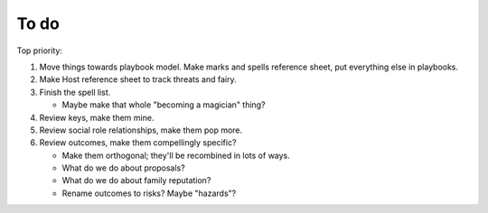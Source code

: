 =====
To do
=====

Top priority:

1. Move things towards playbook model. Make marks and spells reference
   sheet, put everything else in playbooks.
2. Make Host reference sheet to track threats and fairy.
3. Finish the spell list.

   -  Maybe make that whole "becoming a magician" thing?

4. Review keys, make them mine.
5. Review social role relationships, make them pop more.
6. Review outcomes, make them compellingly specific?

   - Make them orthogonal; they'll be recombined in lots of ways.
   - What do we do about proposals?
   - What do we do about family reputation?
   - Rename outcomes to risks? Maybe "hazards"?

.. todolist::
